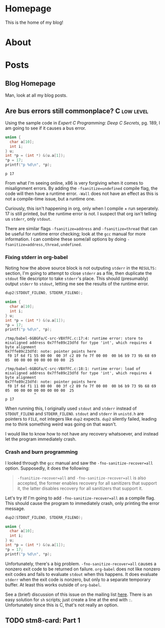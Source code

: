 #+AUTHOR: Richard Sent
#+HUGO_BASE_DIR: ./
#+HUGO_FRONT_MATTER_KEY_REPALCE: post>posts

* Homepage
:PROPERTIES:
:EXPORT_HUGO_SECTION: /
:EXPORT_FILE_NAME: _index
:EXPORT_HUGO_MENU: :menu "main"
:END:

This is the home of my blog!

* About
:PROPERTIES:
:EXPORT_FILE_NAME: about
:EXPORT_HUGO_SECTION: /
:END:

* Posts
:PROPERTIES:
:EXPORT_HUGO_SECTION: posts
:END:

** Blog Homepage
:PROPERTIES:
:EXPORT_HUGO_MENU: :menu "main"
:EXPORT_FILE_NAME: _index
:END:

Man, look at all my blog posts.

** COMMENT Testing ox-hugo
:PROPERTIES:
:EXPORT_FILE_NAME: testing-ox-hugo
:EXPORT_DATE: 2021-03-24
:END:

This is some text.

Here is an inline equation! \( F = ma \)

Here is an equation with the square brackets.

\[ \lambda = \frac{4309248302}{a_4 785494} \]

Here's a source block

#+begin_src C :includes stdio.h
  printf("Hello world!");
#+end_src

#+RESULTS:
: Hello world!

*** And here is a subheading!

With some text underneath!

*** Another one!

[[file:static/static/another_one.jpg]]

** Are bus errors still commonplace?                            :C:low:level:
:PROPERTIES:
:EXPORT_FILE_NAME: bus_errors_1
:EXPORT_DATE: 2021-03-24
:END:

Using the sample code in /Expert C Programming: Deep C Secrets/, pg.
189, I am going to see if it causes a bus error.

#+begin_src C :includes stdio.h :flags -Wall -fsanitize=undefined :exports both
  union {
    char a[10];
    int i;
  } u;
  int *p = (int *) &(u.a[1]);
  ,*p = 17;
  printf("p %d\n", *p);
#+end_src

#+RESULTS:
: p 17

From what I'm seeing online, x86 is very forgiving when it comes to
misalignment errors. By adding the ~-fsanitize=undefined~ compile flag,
the code will then have a runtime error. ~-Wall~ does not have an
effect as this is not a compile-time issue, but a runtime one.

Curiously, this isn't happening in org, only when I compile + run
seperately. 17 is still printed, but the runtime error is not. I
suspect that org isn't telling us ~stderr~, only ~stdout~.

There are similar flags ~-fsanitize=address~ and ~-fsanitize=thread~
that can be useful for runtime error checking; look at the =gcc=
manual for more information. I can combine these some/all options by
doing ~-fsanitize=address,thread,undefined~.

*** Fixing stderr in org-babel

Noting how the above source block is not outputing ~stderr~ in the
~RESULTS:~ section, I'm going to attempt to close ~stderr~ as a file, then
duplicate the ~stdout~ file descriptor to take ~stderr~'s place. This
should (presumably) output ~stderr~ to ~stdout~, letting me see the
results of the runtime error.

#+begin_src C :includes stdio.h unistd.h :flags -Wall -fsanitize=undefined :results verbatim :exports both
  dup2(STDOUT_FILENO, STDERR_FILENO);

  union {
    char a[10];
    int i;
  } u;
  int *p = (int *) &(u.a[1]);
  ,*p = 17;
  printf("p %d\n", *p);
#+end_src

#+RESULTS:
: /tmp/babel-6GBGFa/C-src-VBXfFC.c:17:4: runtime error: store to misaligned address 0x7ffe89c23dfd for type 'int', which requires 4 byte alignment
: 0x7ffe89c23dfd: note: pointer points here
:  f0 1f 6d f1 55 00 00  00 3f c2 89 fe 7f 00 00  00 b6 b9 73 9b 68 69 05  00 00 00 00 00 00 00 00  25
:              ^ 
: /tmp/babel-6GBGFa/C-src-VBXfFC.c:18:1: runtime error: load of misaligned address 0x7ffe89c23dfd for type 'int', which requires 4 byte alignment
: 0x7ffe89c23dfd: note: pointer points here
:  f0 1f 6d f1 11 00 00  00 3f c2 89 fe 7f 00 00  00 b6 b9 73 9b 68 69 05  00 00 00 00 00 00 00 00  25
:              ^ 
: p 17

When running this, I originally used ~stdout~ and ~stderr~ instead of
~STDOUT_FILENO~ and ~STDERR_FILENO~. ~stdout~ and ~stderr~ in
=unistd.h= are pointers to ~FILE~, not integers like ~dup2~ expects.
~dup2~ silently failed, leading me to think something weird was going
on that wasn't.

I would like to know how to not have any recovery whatsoever, and
instead let the program immediately crash.

*** Crash and burn programming

I looked through the =gcc= manual and saw the ~-fno-sanitize-recover=all~
option. Supposedly, it does the following:

#+begin_quote
~-fsanitize-recover=all~ and ~-fno-sanitize-recover=all~ is also accepted,
the former enables recovery for all sanitizers that support it, the
latter disables recovery for all sanitizers that support it.
#+end_quote

Let's try it! I'm going to add ~-fno-sanitize-recover=all~ as a
compile flag. This should cause the program to immediately crash,
only printing the error message.

#+begin_src C :includes stdio.h unistd.h :flags -Wall -fsanitize=undefined -fno-sanitize-recover=all :results verbatim :exports both
  dup2(STDOUT_FILENO, STDERR_FILENO);

  union {
    char a[10];
    int i;
  } u;
  int *p = (int *) &(u.a[1]);
  ,*p = 17;
  printf("p %d\n", *p);
#+end_src

#+RESULTS:

Unfortunately, there's a big problem. ~-fno-sanitize-recover=all~ causes
a nonzero exit code to be returned on failure. =org-babel= does not like
nonzero exit codes and fails to evaluate ~stdout~ when this happens. It
does evaluate ~stderr~ when the exit code is nonzero, but only to a
separate temporary buffer. At least this works outside of =org-babel=.

See a (brief) discussion of this issue on the mailing list [[https://lists.gnu.org/archive/html/emacs-orgmode/2016-05/msg00204.html][here]]. There
is an easy solution for ~sh~ scripts; just create a line at the end with
~:~. Unfortunately since this is C, that's not really an option.

** TODO stm8-card: Part 1
:PROPERTIES:
:EXPORT_FILE_NAME: stm8-card-1
:EXPORT_DATE: 2021-03-24
:END:

